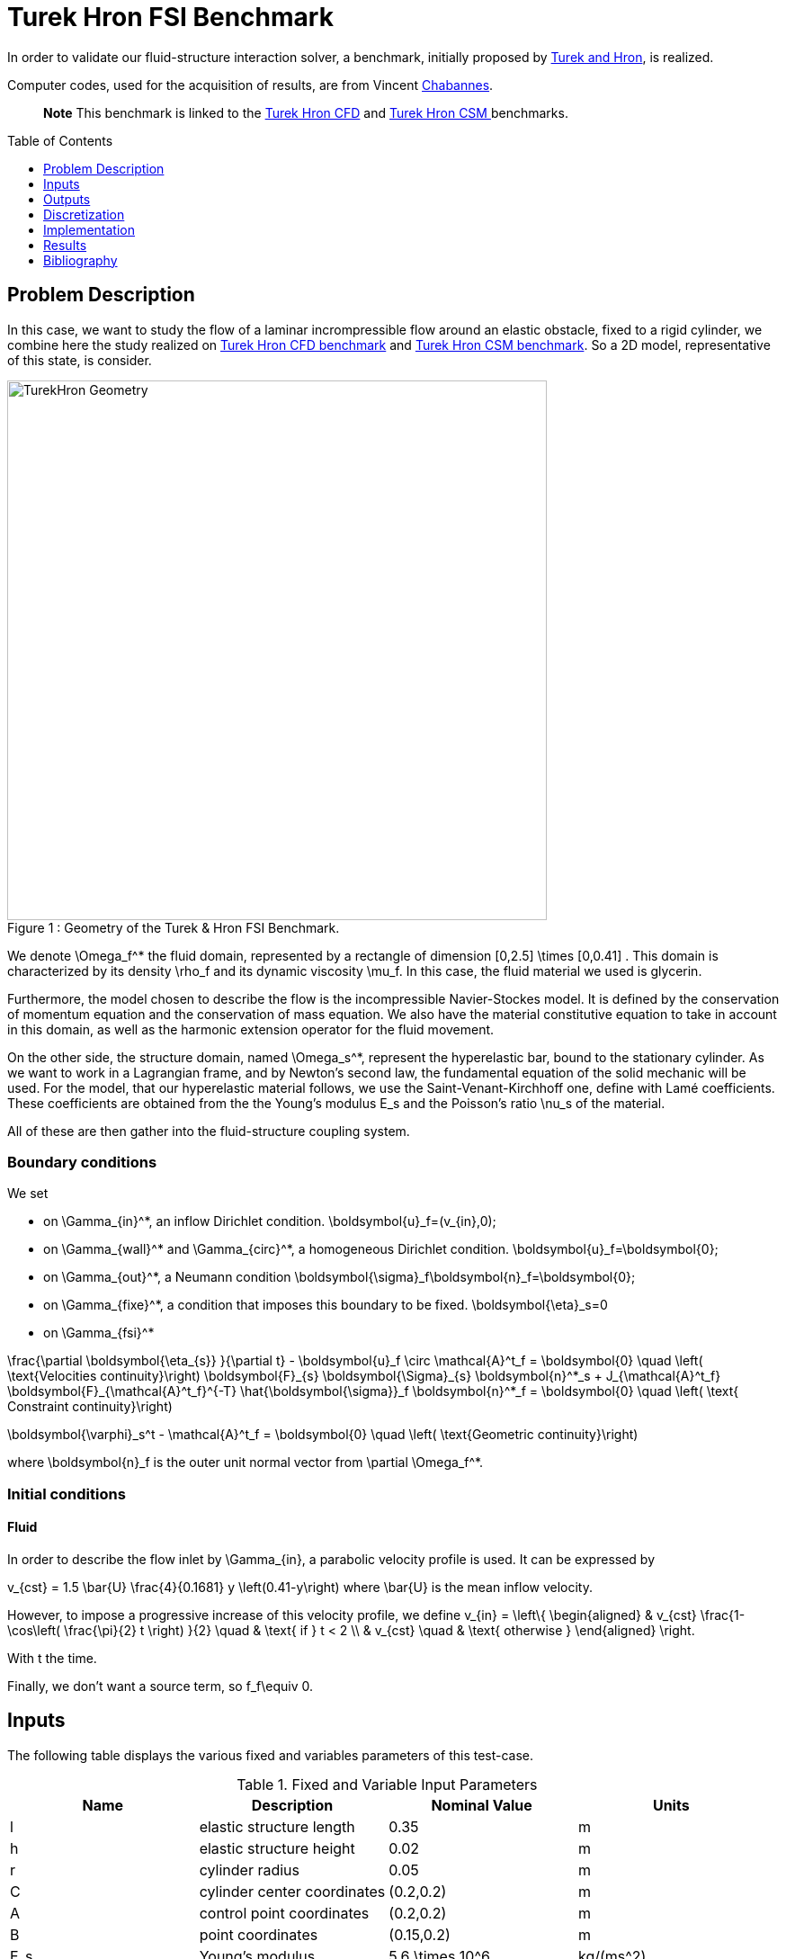 Turek Hron FSI Benchmark
========================
:toc:
:toc-placement: preamble
:toclevels: 1
:biblio: ../../Appendix/Bibliography/readme.adoc 


In order to validate our fluid-structure interaction solver, a benchmark, initially proposed by link:{biblio}#turek2006proposal[Turek and Hron], is realized.

Computer codes, used for the acquisition of results, are from Vincent link:../../Appendix/Bibliography/readme.adoc#bloodflowChabannes[Chabannes].

> **Note** This benchmark is linked to the link:../../CFD/Turek-Hron/readme.adoc[Turek Hron CFD] and link:../../CSM/Turek-Hron/readme.adoc[Turek Hron CSM ] benchmarks.

== Problem Description

In this case, we want to study the flow of a laminar incrompressible flow around an elastic obstacle, fixed to a rigid cylinder, we combine here the study realized on link:../../CFD/Turek-Hron/readme.adoc[Turek Hron CFD benchmark] and link:../../CFD/Turek-Hron/readme.adoc[Turek Hron CSM benchmark].
So a 2D model, representative of this state, is consider. 

[[img-geometry1]]
image::TurekHronFSIGeometry.png[caption="Figure 1 : ", title="Geometry of the Turek & Hron FSI Benchmark.", alt="TurekHron Geometry", width="600", align="center"]  


We denote $$\Omega_f^*$$ the fluid domain, represented by a rectangle of dimension $$[0,2.5] \times [0,0.41] $$. This domain is characterized by its density $$\rho_f$$ and its dynamic viscosity $$\mu_f$$. In this case, the fluid material we used is glycerin.

Furthermore, the model chosen to describe the flow is the incompressible Navier-Stockes model. It is defined by the conservation of momentum equation and the conservation of mass equation. We also have the material constitutive equation to take in account in this domain, as well as the harmonic extension operator for the fluid movement.

On the other side, the structure domain, named $$\Omega_s^*$$, represent the hyperelastic bar, bound to the stationary cylinder. As we want to work in a Lagrangian frame, and by Newton's second law, the fundamental equation of the solid mechanic will be used. For the model, that our hyperelastic material follows, we use the Saint-Venant-Kirchhoff one, define with Lamé coefficients. These coefficients are obtained from the the Young's modulus $$E_s$$ and the Poisson's ratio $$\nu_s$$ of the material.

All of these are then gather into the fluid-structure coupling system.

=== Boundary conditions

We set

* on $$\Gamma_{in}^*$$, an inflow Dirichlet condition.
$$
  \boldsymbol{u}_f=(v_{in},0);
$$

* on $$\Gamma_{wall}^*$$ and $$\Gamma_{circ}^*$$, a homogeneous Dirichlet condition. 
$$
  \boldsymbol{u}_f=\boldsymbol{0};
$$

* on $$\Gamma_{out}^*$$, a Neumann condition
$$
  \boldsymbol{\sigma}_f\boldsymbol{n}_f=\boldsymbol{0};
$$

* on $$\Gamma_{fixe}^*$$, a condition that imposes this boundary to be fixed.
$$
  \boldsymbol{\eta}_s=0
$$

* on $$\Gamma_{fsi}^*$$

$$
\frac{\partial \boldsymbol{\eta_{s}} }{\partial t} - \boldsymbol{u}_f \circ \mathcal{A}^t_f
  = \boldsymbol{0} \quad \left( \text{Velocities continuity}\right) 
$$
$$
  \boldsymbol{F}_{s} \boldsymbol{\Sigma}_{s} \boldsymbol{n}^*_s + J_{\mathcal{A}^t_f} \boldsymbol{F}_{\mathcal{A}^t_f}^{-T} \hat{\boldsymbol{\sigma}}_f \boldsymbol{n}^*_f
  = \boldsymbol{0} \quad \left( \text{ Constraint continuity}\right) 
$$

$$
  \boldsymbol{\varphi}_s^t  - \mathcal{A}^t_f
  = \boldsymbol{0} \quad \left( \text{Geometric continuity}\right) 
$$

where $$\boldsymbol{n}_f$$ is the outer unit normal vector from $$\partial \Omega_f^*$$.

=== Initial conditions

==== Fluid 
In order to describe the flow inlet by $$\Gamma_{in}$$, a parabolic velocity profile is used. It can be expressed by

$$
  v_{cst} = 1.5 \bar{U} \frac{4}{0.1681} y \left(0.41-y\right)
$$
where $$\bar{U}$$ is the mean inflow velocity.

However, to impose a progressive increase of this velocity profile, we define
$$
  v_{in} =
  \left\{
  \begin{aligned}
   & v_{cst} \frac{1-\cos\left( \frac{\pi}{2} t \right) }{2}  \quad & \text{ if } t < 2 \\
   & v_{cst}  \quad & \text{ otherwise }
  \end{aligned}
  \right.
$$

With t the time.

Finally, we don't want a source term, so $$f_f\equiv 0$$.

== Inputs

The following table displays the various fixed and variables
parameters of this test-case.

[cols="1,1,^1a,1"]
.Fixed and Variable Input Parameters
|===
| Name |Description | Nominal Value | Units

|$$l$$ | elastic structure length | $$0.35$$  |$$m$$
|$$h$$ | elastic structure height | $$0.02$$  |$$m$$ |$$r$$ | cylinder radius | $$0.05$$  |$$m$$
|$$C$$ | cylinder center coordinates | $$(0.2,0.2)$$|$$m$$
|$$A$$ | control point coordinates | $$(0.2,0.2)$$|$$m$$
|$$B$$ | point coordinates | $$(0.15,0.2)$$|$$m$$
|$$E_s$$ | Young's modulus | $$5.6 \times 10^6$$  | $$kg/(ms^2)$$
|$$\nu_s$$ | Poisson's ratio | $$0.4$$ | dimensionless
|$$\rho_s$$ | structure density | $$1000$$  |$$kg/m^3$$
|$$\nu_f$$ | kinematic viscosity | $$1\times 10^{-3}$$ |$$m^2/s$$ 
|$$\mu_f$$ | dynamic viscosity | $$1$$  | $$kg/(m \times s)$$
|$$\rho_f$$ | density | $$1000$$  | $$kg/m^3$$
|$$f_f$$| source term | 0  | 
|$$\bar{U}$$| mean inflow velocity|2|$$m/s$$
|===

As for solvers we used, Newton's method is chosen for the non-linear part and a direct method based on LU decomposition is selected for the linear part.

== Outputs

The quantities we observe during this benchmark are on one hand the lift and drag forces ( respectively $$F_L$$ and $$F_D$$ ), as well as the displacement, on $$x$$ and $$y$$ axis, of the point A is the second value that interest us here.

They are the solution of the link::../readme.adoc#_fluid_structure_model[fluid-structure system].

This system also give us the ALE map $$\mathcal{A}_f^t$$.

== Discretization

To realize these tests, we made the choice to used $$P_N$$-$$P_{N-1}$$ Taylor-Hood finite elements to discretize the space.

For the fluid time discretization, BDF, at order $$q$$, is the method we have chosen.

And finally Newmark-beta method is the one we used for the structure time discretization, with parameters $$\gamma=0.5$$ and $$\beta=0.25$$.

These methods can be retrieved in link:../../Appendix/Bibliography/readme.adoc#bloodflowChabannes[Chabannes] papers.

=== Solvers

Here are the different solvers ( linear and non-linear ) used during results acquisition.

|===
3+|
$$
\text{KSP}
$$
|case|fluid|solid
|type 2+|
$$
\text{gmres}
$$
|relative tolerance 2+|
$$
1e-13
$$
|max iteration 2+|
$$
1000
$$
|reuse preconditioner 2+|
$$
\text{true}
$$
|===

|===
3+|
$$
\text{SNES}
$$
|case|fluid|solid
|relative tolerance 2+|
$$
1e-8
$$
|steps tolerance 2+|
$$
1e-8
$$
|max iteration 2+|$$
50
$$
|max iteration with reuse |$$50$$|$$10$$
|reuse jacobian | true | false
|reuse jacobian rebuild at first Newton step|false|true
|===

|===
3+|
$$
\text{KSP in SNES}
$$
|case|fluid|solid
|relative tolerance 2+|
$$
1e-5
$$
|max iteration 2+|
$$
1000
$$
|max iteration with reuse |$$1000$$|$$10$$
|reuse preconditioner 2+|true
|reuse preconditioner rebuild at first Newton step 2+|
$$
\text{true}
$$
|===

|===
3+|
$$
\text{PC}
$$
|case|fluid|solid
|type 2+|
$$
\text{lu}
$$
|package 2+|
$$
\text{mumps}
$$
|===

|===
2+|
$$
\text{FSI}
$$
|solver method|fix point with Aitken relaxation
|tolerance|$$1e-6$$
|max iterations|$$1000$$
|initial $$\theta$$|$$0.98$$
|minimum $$\theta$$|$$1e-12$$
|===

== Implementation

To realize the acquisition of the benchmark results, code files contained and using the Feel++ library will be used. Here is a quick look to the different location of them.

Let's start with the main code, that can be retrieve in

----
    feelpp/applications/models/fsi
----

The FSI3 configuration file is located at 

----
    feelpp/applications/models/fsi/TurekHron
----

The result files are then stored by default in 

----
    feel/applications/models/fsi/TurekHron/fsi3/
    velocity_space""pression_space""Geometric_order"-"OrderDisp""Geometric_order"/"processor_used"
----

For example, for the FSI3 case executed on $$4$$ processors, with a $$P_2$$ velocity approximation space, a $$P_1$$ pressure approximation space, a geometric order of $$1$$ for fluid part and a $$P_1$$ displacement approximation space and geometric order equals to $$1$$ for solid part, the path is 

----
    feel/applications/models/fsi/TurekHron/fsi3/P2P1G1-P1G1/np_4
----

== Results

First at all, we will discretize the simulation parameters for the different cases studied.

.Simulation parameters
|===
||$$N_{elt}$$|$$N_{dof}$$|$$[P^N_c(\Omega_{f,\delta}]^2 \times P^{N-1}_c(\Omega_{f,\delta}) \times V^{N-1}_{s,\delta}$$|$$\Delta t$$
|link:../../Appendix/Bibliography/readme.adoc#turek2006proposal[Turek and Hron]|15872|304128||0.00025
|(1)|1284|27400|$$[P^4_c(\Omega_{f,(h,3)}]^2 \times P^3_c(\Omega_{f,(h,3)}) \times V^3_{s,(h,3)}$$|0.005
|(2)|2117|44834|$$[P^4_c(\Omega_{f,(h,3)}]^2 \times P^3_c(\Omega_{f,(h,3)}) \times V^3_{s,(h,3)}$$|0.005
|(3)|4549|95427|$$[P^4_c(\Omega_{f,(h,3)}]^2 \times P^3_c(\Omega_{f,(h,3)}) \times V^3_{s,(h,3)}$$|0.005
|(4)|17702|81654|$$[P^2_c(\Omega_{f,(h,1)}]^2 \times P^1_c(\Omega_{f,(h,1)}) \times V^1_{s,(h,1)}$$|0.0005
|===

Then the FSI3 benchmark results are detailed below.

[cols="1,2,2,2,2"]
.Results for FSI3
|===
||$$x$$ displacement $$[\times 10^{-3}]$$|$$y$$ displacement $$[\times 10^{-3}]$$|Drag|Lift
|link:../../Appendix/Bibliography/readme.adoc#turek2006proposal[Turek and Hron]|-2.69 ± 2.53 [10.9]|1.48 ± 34.38 [5.3]|457.3 ± 22.66 [10.9]|2.22 ± 149.78 [5.3]
|link:../../Appendix/Bibliography/readme.adoc#breuer2012fluid[Breuer]|||464.5 ± 40.50|6.00 ± 166.00 [5.5]
|link:../../Appendix/Bibliography/readme.adoc#turek2010numerical[Turek and Hron 2]|-2.88 ± 2.72 [10.9]|1.47 ± 34.99 [5.5]|460.5 ± 27.74 [10.9]|2.50 ± 153.91 [5.5]
|link:../../Appendix/Bibliography/readme.adoc#munsch2010numerical[MunschBreuer]|-4.54 ± 4.34 [10.1]|1.50 ± 42.50 [5.1]|467.5 ± 39.50 [10.1]|16.2 ± 188.70 [5.1]
|link:../../Appendix/Bibliography/readme.adoc#gallinger2010effiziente[Gallinger]|||474.9 ± 28.10|3.90 ± 165.90 [5.5]
|link:../../Appendix/Bibliography/readme.adoc#sandboge2010fluid[Sandboge]|-2.83 ± 2.78 [10.8]|1.35 ± 34.75 [5.4]|458.5 ± 24.00 [10.8]|2.50 ± 147.50 [5.4]
|(1)|-2.86 ± 2.74 [10.9]|1.31 ± 34.71 [5.4]|459.7 ± 29.97 [10.9]|4.46 ± 172.53 [5.4]
|(2)|-2.85 ± 2.72 [10.9]|1.35 ± 34.62 [5.4]|459.2 ± 29.62 [10.9]|3.53 ± 172.73 [5.4]
|(3)|-2.88 ± 2.75 [10.9]|1.35 ± 34.72 [5.4]|459.3 ± 29.84 [10.9]|3.19 ± 171.20 [5.4]
|(4)|-2.90 ± 2.77 [11.0]|1.33 ± 34.90 [5.5]|457.9 ± 31.79 [11.0]|8.93 ± 216.21 [5.5]
|===

All the files used  for this case can be found in this https://github.com/feelpp/feelpp/tree/develop/applications/models/solid/TurekHron[rep]
[https://github.com/feelpp/feelpp/tree/develop/applications/models/fsi/TurekHron/fsi.geo[geo file], https://github.com/feelpp/feelpp/tree/develop/applications/models/fsi/TurekHron/fsi3.cfg[config file],
https://github.com/feelpp/feelpp/tree/develop/applications/models/fsi/TurekHron/fsi3_fluid.json[fluid json file],
https://github.com/feelpp/feelpp/tree/develop/applications/models/fsi/TurekHron/fsi3_solid.json[solid json file]].


=== Conclusion

Our first three results are quite similar to given references values. That show us that high order approximation order for space and time give us accurate values, while allow us to use less degree of freedom.

However, the lift force seems to undergo some disturbances, compared to reference results, and it's more noticeable in our fourth case.
This phenomenon is describe by <<Beuer>>, where they're explaining these disturbances are caused by Aitken dynamic relaxation, used in fluid structure relation for the fixed point algorithm.

In order to correct them, they propose to lower the fixed point tolerance, but this method also lowers calculation performances. An other method to solve this deviation is to use a fixed relaxation parameter $$\theta$$. In this case, the optimal $$\theta$$ seems to be equal to $$0.5$$.

== Bibliography

[bibliography]
.References for this benchmark
- [[[TurekHron]]] S. Turek and J. Hron, _Proposal for numerical benchmarking of fluid-structure interaction between an elastic object and laminar incompressible flow_, Lecture Notes in Computational Science and Engineering, 2006.

- [[[Chabannes]]] Vincent Chabannes, _Vers la simulation numérique des écoulements sanguins_, Équations aux dérivées partielles [math.AP], Université de Grenoble, 2013.

- [[[Breuer]]] M. Breuer, G. De Nayer, M. Münsch, T. Gallinger, and R. Wüchner, _Fluid–structure interaction using a partitioned semi-implicit predictor–corrector coupling scheme for the application of clarge-eddy simulation_, Journal of Fluids and Structures, 2012.

- [[[TurekHron2]]] S. Turek, J. Hron, M. Madlik, M. Razzaq, H. Wobker, and JF Acker,  _Numerical simulation and benchmarking of a monolithic multigrid solver for fluid-structure interaction problems with application to hemodynamics_, Fluid Structure Interaction II, pages 193–220, 2010.

- [[[MunschBreuer]]] M. Münsch and M. Breuer,  _Numerical simulation of fluid–structure interaction using eddy–resolving schemes_, Fluid Structure Interaction II, pages 221–253, 2010.

- [[[Gallinger]]] T.G. Gallinger, _Effiziente Algorithmen zur partitionierten Lösung stark gekoppelter Probleme der Fluid-Struktur-Wechselwirkung_, Shaker, 2010.

- [[[Sandboge]]] R. Sandboge, _Fluid-structure interaction with openfsitm and md nastrantm structural solver_, Ann Arbor, 1001 :48105, 2010.